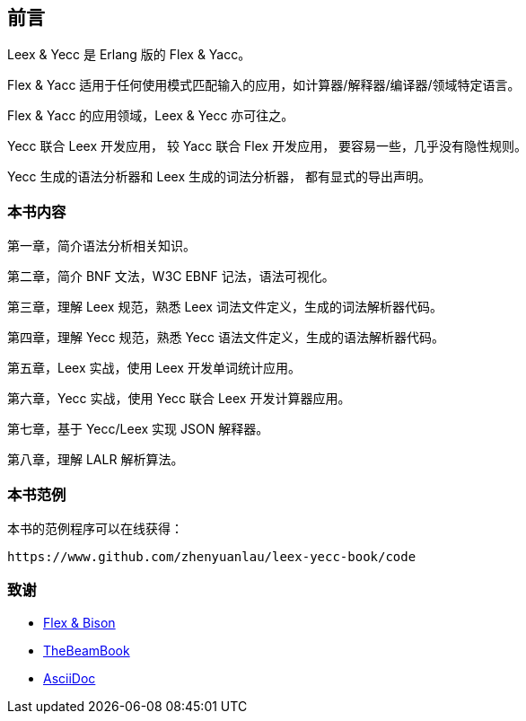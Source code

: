 [preface]

== 前言

[.lead]
Leex & Yecc 是 Erlang 版的 Flex & Yacc。

Flex & Yacc 适用于任何使用模式匹配输入的应用，如计算器/解释器/编译器/领域特定语言。

Flex & Yacc 的应用领域，Leex & Yecc 亦可往之。

Yecc 联合 Leex 开发应用， 较 Yacc 联合 Flex 开发应用， 要容易一些，几乎没有隐性规则。

Yecc 生成的语法分析器和 Leex 生成的词法分析器， 都有显式的导出声明。

=== 本书内容

第一章，简介语法分析相关知识。

第二章，简介 BNF 文法，W3C EBNF 记法，语法可视化。

第三章，理解 Leex 规范，熟悉 Leex 词法文件定义，生成的词法解析器代码。

第四章，理解 Yecc 规范，熟悉 Yecc 语法文件定义，生成的语法解析器代码。

第五章，Leex 实战，使用 Leex 开发单词统计应用。

第六章，Yecc 实战，使用 Yecc 联合 Leex 开发计算器应用。

第七章，基于 Yecc/Leex 实现 JSON 解释器。

第八章，理解 LALR 解析算法。

=== 本书范例

本书的范例程序可以在线获得：

----

https://www.github.com/zhenyuanlau/leex-yecc-book/code

----


=== 致谢

* link:https://web.iitd.ac.in/~sumeet/flex__bison.pdf[Flex & Bison]
* link:https://github.com/happi/theBeamBook[TheBeamBook]
* link:https://asciidoc.org/[AsciiDoc]
